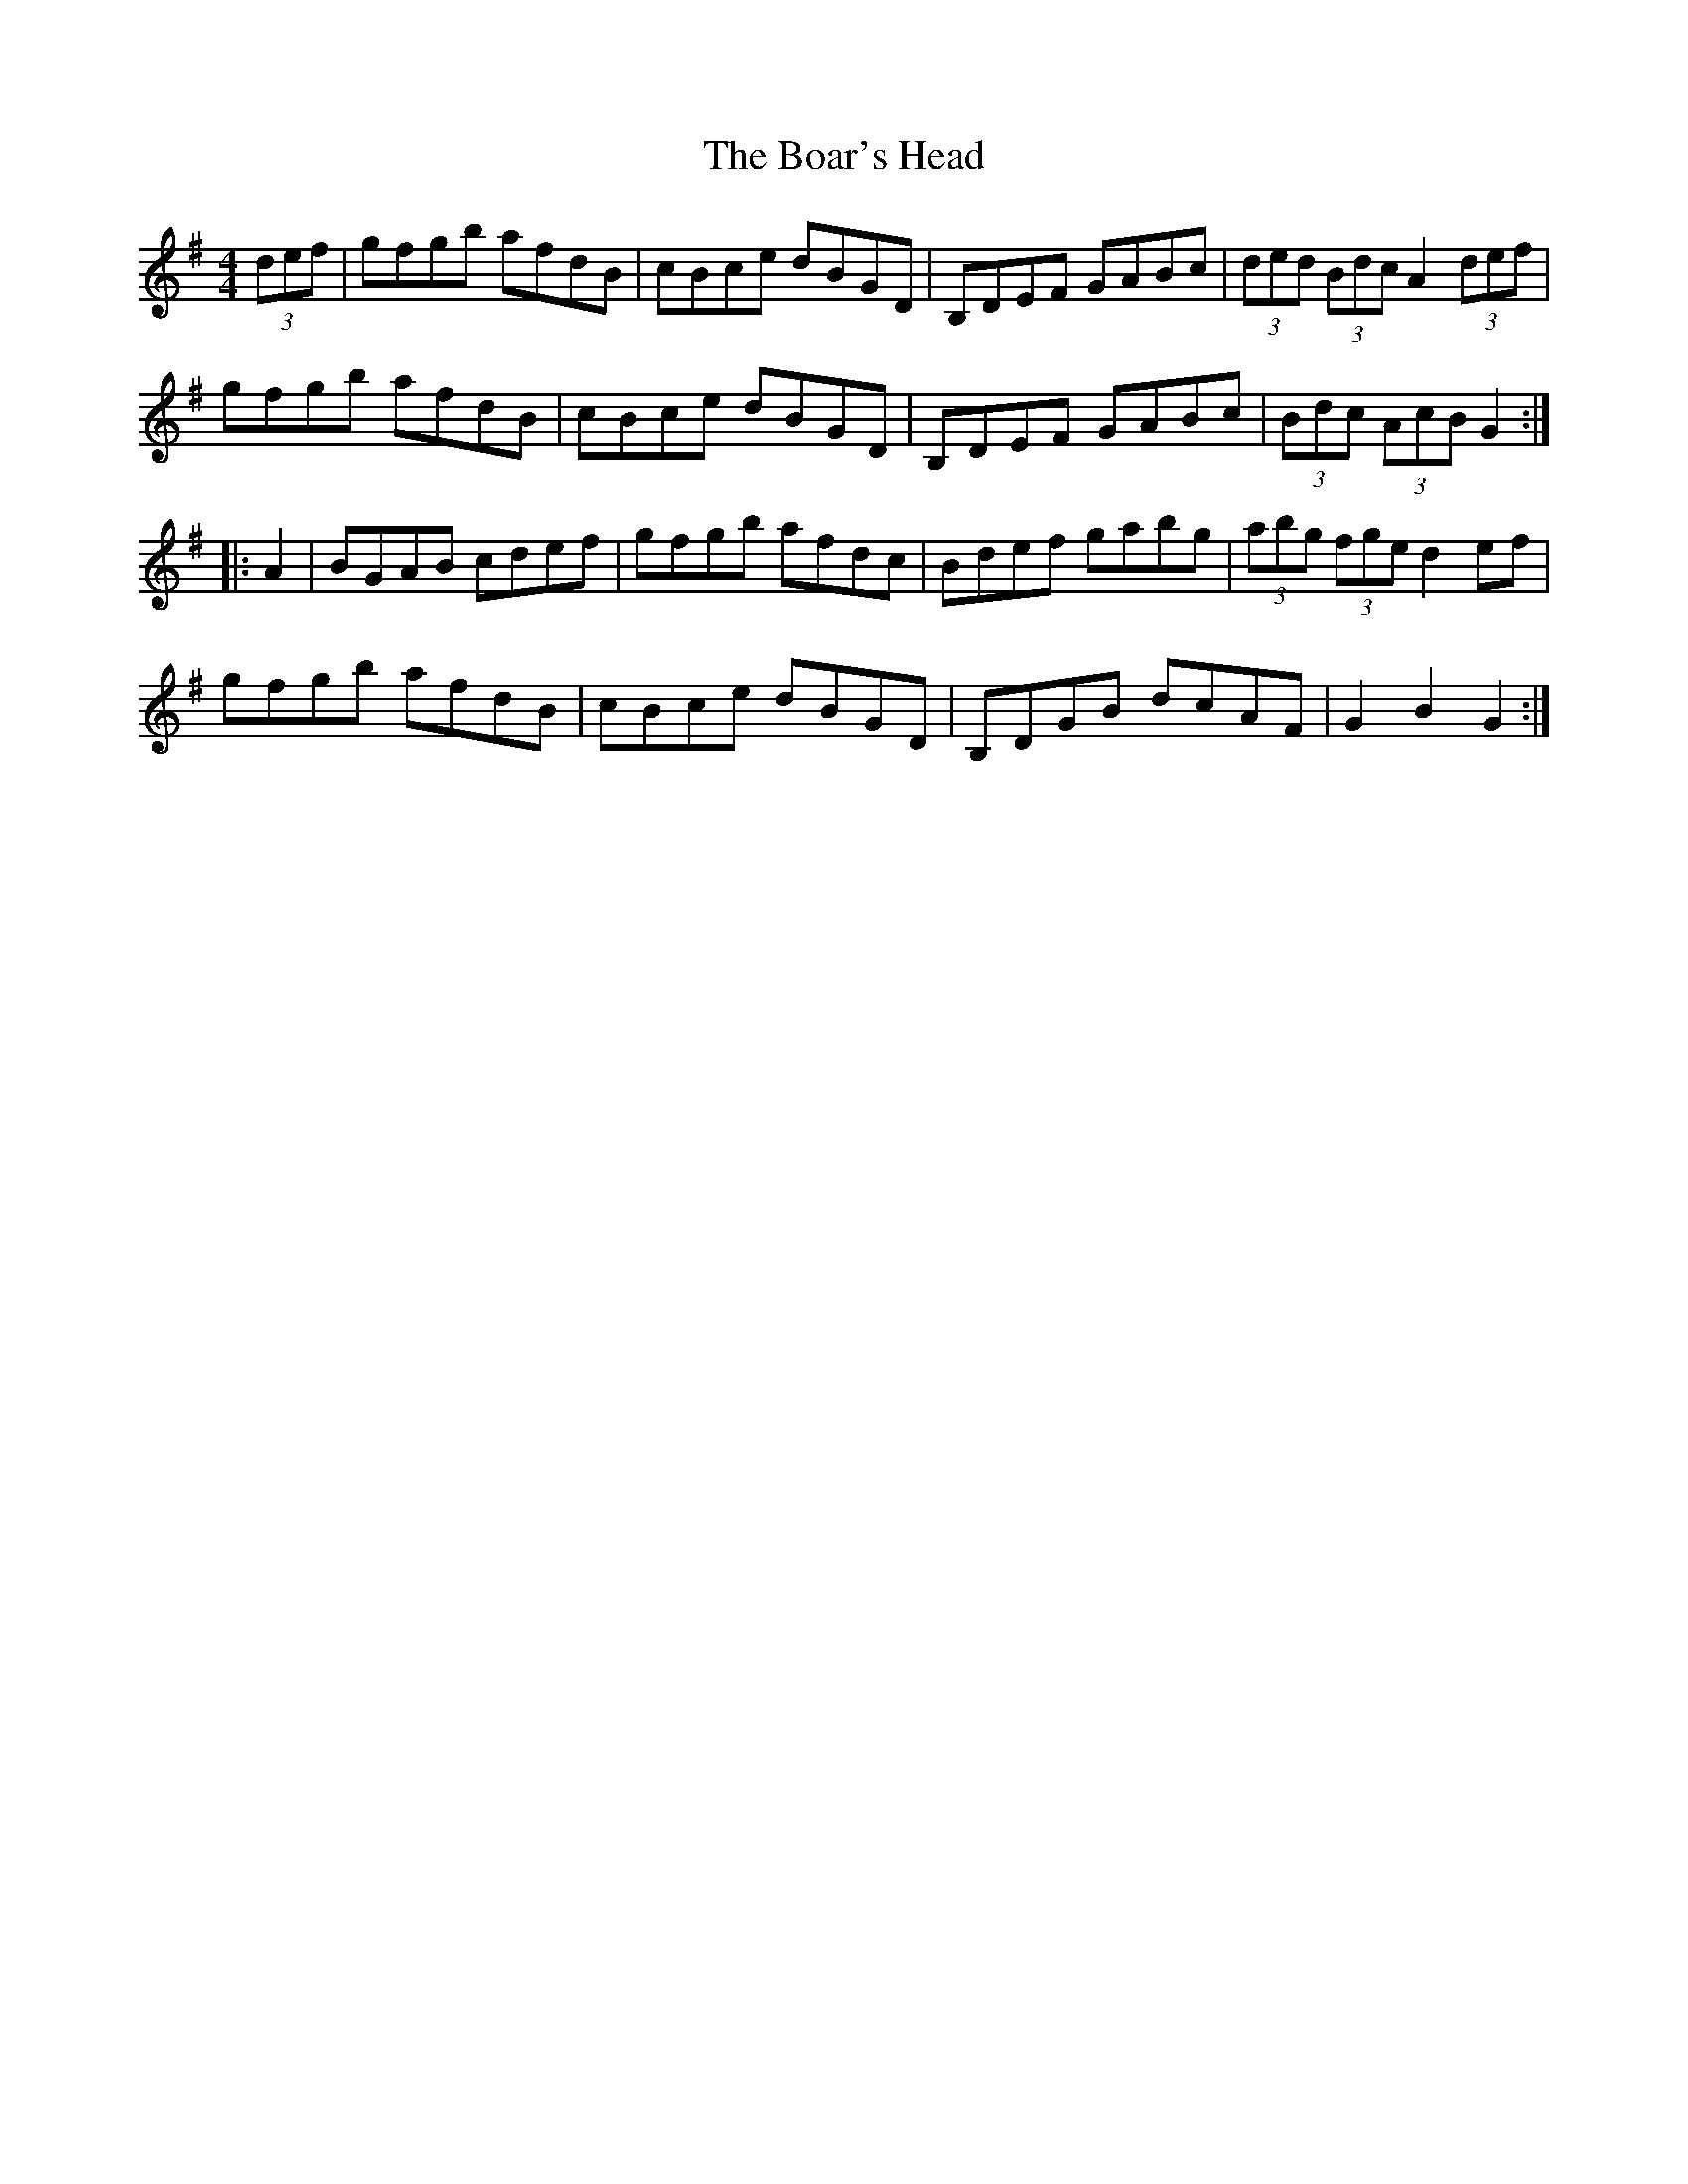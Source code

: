 X: 4254
T: Boar's Head, The
R: hornpipe
M: 4/4
K: Gmajor
(3def|gfgb afdB|cBce dBGD|B,DEF GABc|(3ded (3Bdc A2 (3def|
gfgb afdB|cBce dBGD|B,DEF GABc|(3Bdc (3AcB G2:|
|:A2|BGAB cdef|gfgb afdc|Bdef gabg|(3abg (3fge d2 ef|
gfgb afdB|cBce dBGD|B,DGB dcAF|G2 B2 G2:|

